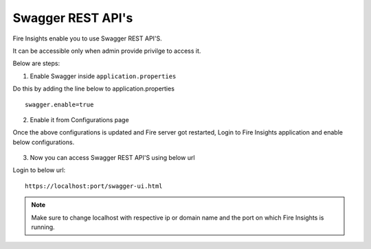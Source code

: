 Swagger REST API's
=========

Fire Insights enable you to use Swagger REST API'S.

It can be accessible only when admin provide privilge to access it.

Below are steps:

1. Enable Swagger inside ``application.properties``

Do this by adding the line below to application.properties
::

    swagger.enable=true

2. Enable it from Configurations page

Once the above configurations is updated and Fire server got restarted, Login to Fire Insights application and enable below configurations.

.. figure:: ../../_assets/installation/metrics/swagger.PNG
   :alt: metrics
   :width: 60%

3. Now you can access Swagger REST API'S using below url

Login to below url:

::

    https://localhost:port/swagger-ui.html
    
.. figure:: ../../_assets/installation/metrics/ui.PNG
   :alt: metrics
   :width: 60%    
    
.. note::  Make sure to change localhost with respective ip or domain name and the port on which Fire Insights is running.    

